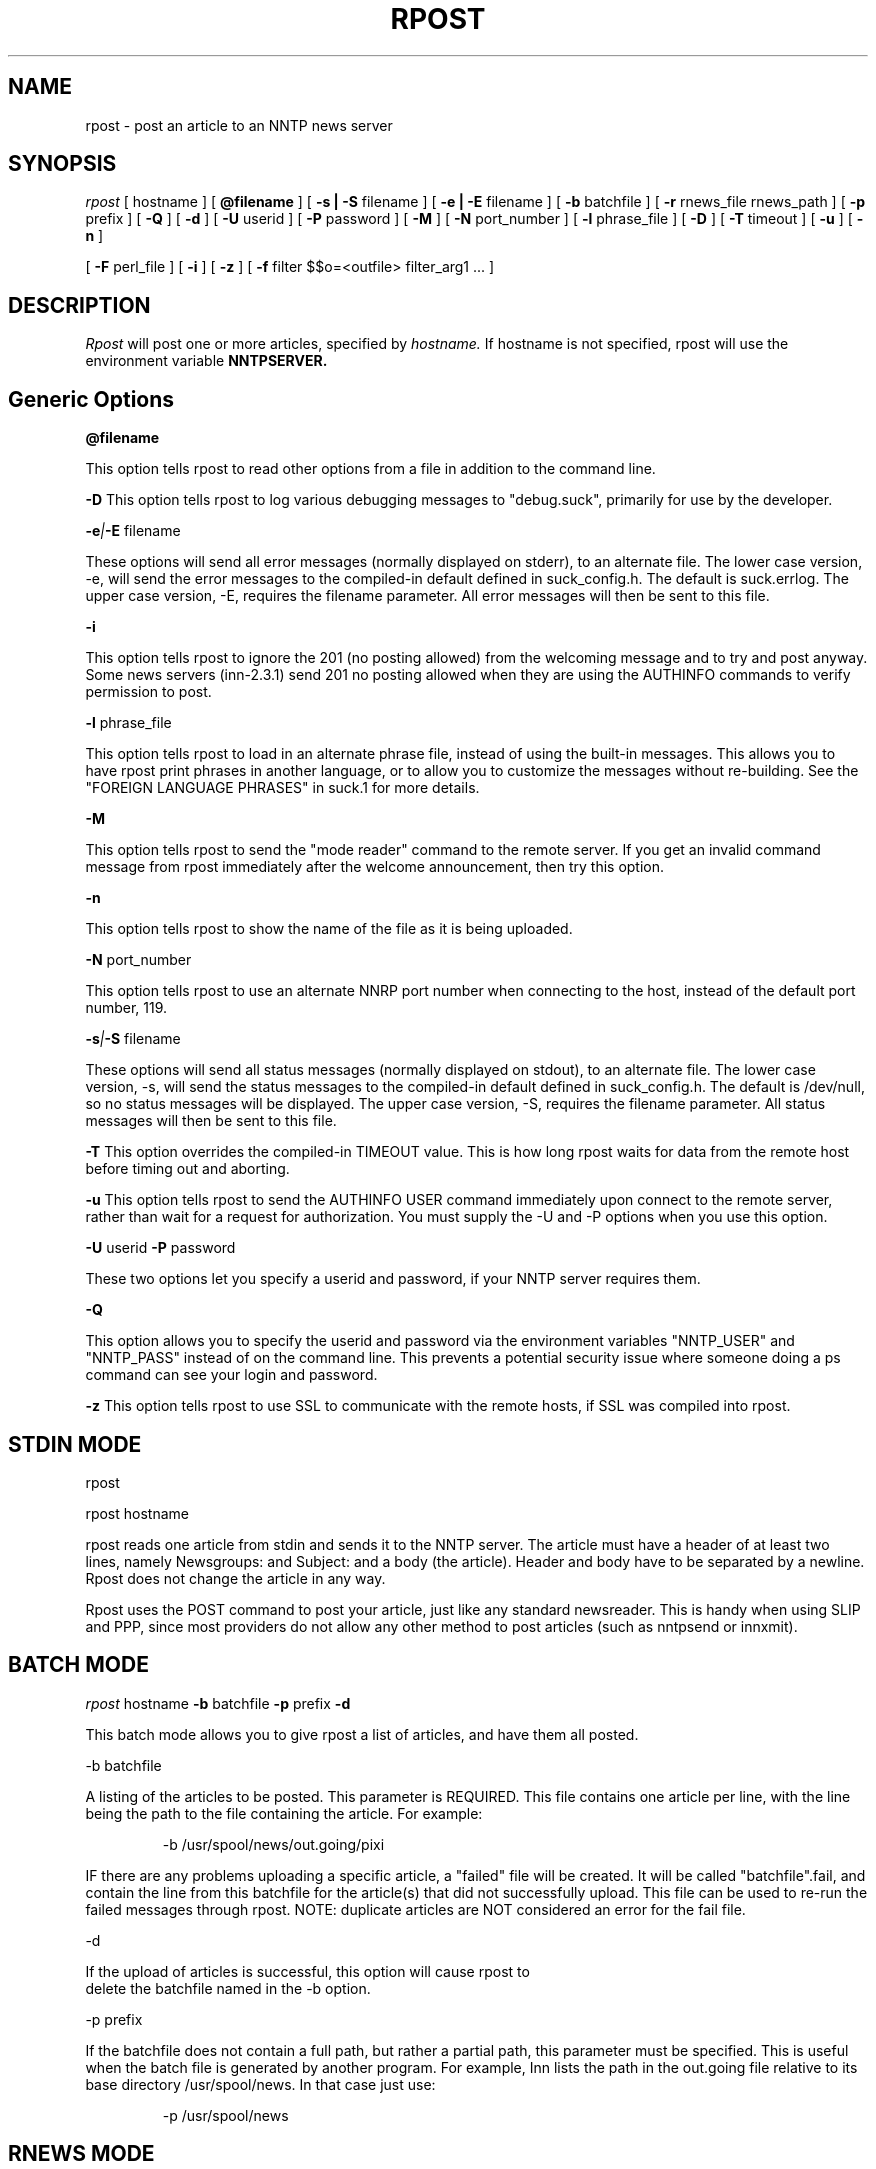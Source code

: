 .\" $Revision: 3.10.2 $
.TH RPOST 1
.SH NAME
rpost - post an article to an NNTP news server
.SH SYNOPSIS
.I rpost
[
.BI
hostname
]
[
.BI @filename
]
[
.BI -s\ |\ -S
filename
]
[
.BI -e\ |\ -E
filename
]
[
.BI -b
batchfile
]
[
.BI -r
rnews_file rnews_path
]
[
.BI -p
prefix
]
[
.BI -Q
]
[
.BI -d
]
[
.BI \-U
userid
]
[
.BI \-P
password
]
[
.BI \-M
]
[
.BI \-N
port_number
]
[
.BI \-l
phrase_file
]
[
.BI \-D
]
[
.BI \-T
timeout
]
[
.BI \-u
]
[
.BI \-n
]

[
.BI -F
perl_file
]
[
.BI -i
]
[
.BI -z
]
[
.BI -f
filter $$o=<outfile> filter_arg1 ...
]
.SH DESCRIPTION
.I Rpost
will post one or more articles, specified by
.I hostname.
If hostname is not specified, rpost will use the environment
variable
.BI NNTPSERVER.
.SH Generic Options

.BI \@filename 

This option tells rpost to read other options from a file in addition to the
command line.

.BI \-D 
This option tells rpost to log various debugging messages to "debug.suck",
primarily for use by the developer.

.BI \-e | \-E
filename

These options will send all error messages (normally displayed on stderr), to 
an alternate file.  The lower case version, -e, will send the error messages
to the compiled-in default defined in suck_config.h.  The default is suck.errlog.
The upper case version, -E, requires the filename parameter.  All error messages
will then be sent to this file.

.BI \-i

This option tells rpost to ignore the 201 (no posting allowed) from the welcoming
message and to try and post anyway.   Some news servers (inn-2.3.1) send 201 
no posting allowed when they are using the AUTHINFO commands to verify permission
to post.

.BI \-l
phrase_file

This option tells rpost to load in an alternate phrase file, instead of using
the built-in messages.  This allows you to have rpost print phrases in another
language, or to allow you to customize the messages without re-building.
See the "FOREIGN LANGUAGE PHRASES" in suck.1 for more details.

.BI \-M

This option tells rpost to send the "mode reader" command to the remote
server.  If you get an invalid command message from rpost immediately
after the welcome announcement, then try this option.

.BI \-n

This option tells rpost to show the name of the file as it is being
uploaded.

.BI \-N
port_number

This option tells rpost to use an alternate NNRP port number when connecting
to the host, instead of the default port number, 119.

.BI \-s | \-S
filename

These options will send all status messages (normally displayed on stdout), to
an alternate file.  The lower case version, -s, will send the status messages
to the compiled-in default defined in suck_config.h.  The default is /dev/null,
so no status messages will be displayed.  The upper case version, -S, requires
the filename parameter.  All status messages will then be sent to this file.

.BI \-T
This option overrides the compiled-in TIMEOUT value. This is how long rpost waits for data
from the remote host before timing out and aborting.

.BI \-u
This option tells rpost to send the AUTHINFO USER command immediately upon connect to the
remote server, rather than wait for a request for authorization.  You must supply the
\-U and \-P options when you use this option.

.BI \-U
userid
.BI \-P
password

These two options let you specify a userid and password, if your NNTP server
requires them.

.BI \-Q

This option allows you to specify the userid and password via the environment variables
"NNTP_USER" and "NNTP_PASS" instead of on the command line.  This prevents a potential
security issue where someone doing a ps command can see your login and password.

.BI \-z
This option tells rpost to use SSL to communicate with the remote hosts, if SSL was
compiled into rpost.

.SH STDIN MODE
rpost

rpost hostname

rpost reads one article from stdin and sends it to the 
NNTP server. The article must have a header of at least two lines, namely
Newsgroups: and Subject: and a body (the article). Header and body
have to be separated by a newline.  Rpost does not change the article
in any way.

Rpost uses the POST command to post your article, just like any standard
newsreader.  This is handy when using SLIP and PPP, since most providers
do not allow any other method to post articles (such as nntpsend or innxmit).
.SH BATCH MODE

.I rpost
.BI
hostname
.BI -b
batchfile
.BI -p
prefix
.BI -d

This batch mode allows you to give rpost a list of articles, and have
them all posted.

-b batchfile

A listing of the articles to be posted.  This parameter is REQUIRED.
This file contains one article per line, with
the line being the path to the file containing the article. For
example:

.RS
-b /usr/spool/news/out.going/pixi
.RE

IF there are any problems uploading a specific article, a "failed" file
will be created.  It will be called "batchfile".fail, and contain the
line from this batchfile for the article(s) that did not successfully upload.
This file can be used to re-run the failed messages through rpost.  NOTE:
duplicate articles are NOT considered an error for the fail file.

-d 

If the upload of articles is successful, this option will cause rpost to
 delete the batchfile named in the -b option.
 
-p prefix

If the batchfile does not contain a full path, but rather
a partial path, this parameter must be specified.  This is useful
when the batch file is generated by another program.
For example, Inn lists the path in the out.going file relative 
to its base directory /usr/spool/news.  In that case just use:

.RS
 -p /usr/spool/news
.RE

.SH RNEWS MODE
.I rpost
.BI
hostname
.BI -r
rnews_file
rnews_path

This option allows you to use rnews generated file(s) to post.  It requires
two parameters. 

rnews_file - this is the base name for the rnews files.  If you have your
rnews file(s) called batch1, batch2, etc., then this argument would be
"batch".

rnews_path - this is the path to the location of the rnews files.
.RS
-r batch /usr/tmp/rnews
.RE

-d

If the upload of all the articles from any of the rnews files is
successful, then this option will cause rpost to delete that
particular rnews file.

.SH FILTER MODES
-f filter $$o=<outfile> filter_arg1 filter_arg2 ...

In many cases, each article must be massaged before the 
remote NNTP will accept it.  This option, and the embedded
perl filter option below, lets you do that.  These filters do not
work in STDIN mode, but in the batch and rnews modes from above.
Note that the -f .... option must be the LAST option, as
everything that follows it is passed to the filter, except
as noted below.
There are three required parameters with this:

$$o=<outfile>	- <outfile> is the name of the file produced by
your filter that will get uploaded to the remote NNTP server.
THIS IS NOT passed to your filter program.  This can be specified 
anywhere on the command line AFTER the -f filter argument, either before
the filter name, or after it.

filter - name of the program to call.  Whatever follows filter, EXCEPT
for the $$o, are arguments passed to the filter.

arg1 - The first argument to your filter program/script.  It most
likely will be $$i, which rpost fills in with the name of the article
that needs to be cleaned up.

arg2 ... - any additional args needed can be specified.

.PP
Let's clarify this a bit with an example.  Some NNTP servers don't
like to receive articles with the NNTP-Posting-Host filled in.
Create a short shell script to delete this from a file:

\-myscr--------------------------------------------

#!/bin/sh

sed -e "/^NNTP-Posting-Host/d" $1 > $2

\-end myscr----------------------------------------
.PP
Then call rpost like this:
.RS
rpost localhost -b /usr/spool/news/out.going/pixi -f myscr \\$\\$o=/tmp/FILTERED_MSG \\$\\$i /tmp/FILTERED_MSG
.RE

Then, before each article is uploaded, myscr is called like such:
.RS
myscr infilename /tmp/FILTERED_MSG
.RE

After myscr has finished, rpost uploads the cleaned up article,
stored in /tmp/FILTERED_MSG, to the remote NNTP server.
.SH NOTE:
The $$o and $$i have to be escaped, using either the backslashes
as above, or with single quotes, to prevent the shell from
trying to interpret these as variables.  Failure to escape them will result
in rpost not working!

.BI -F
perlfilter
.PP
This option allows you to use an embedded perl filter to filter your articles.
In order to use this, you must edit the Makefile, and define the various
PERL_ options.
It has a couple of advantages over the -f option above.  Because it is 
embedded perl, there are no forks and execls() done, so it should be faster.
Also, you don't need to worry about the arguments to the program and 
escaping $$, etc as above.
.PP
Rpost will, when it starts up, load in the perlfilter file designated and parse
it for syntax errors.  Then, for each article to be uploaded, rpost will call the 
subroutine "perl_rpost", contained in the perlfilter file.  See sample/put.news.pl
for a complete working example.  There are
three key points you need to be aware of when creating your filter.  

.RS
1. The perlfilter file must contain the line "package Embed::Persistant;", so
that variables in the perlfilter file don't clash with rpost variables, and
the subroutine must be called "perl_rpost".  This can be changed by editting
the PERL_RPOST_SUB define in suck_config.h.
.RE

.RS
2. The perl_rpost subroutine receives the input file name as its sole argument,
and must return the full path to the location of the
filtered article as a single scalar string (return $outfile).
.RE

.RS
3. The subroutine must explicitly close the output file (containing the filtered
argument) before it returns.  This is because perl will only do an automatic
close upon program completion (in our case when rpost exits), or when the 
file handle is reused (the next time the subroutine is called).  If the
close is not done, then more than likely, a 0 byte file will exist when
rpost tries to post the article, and errors will result.
 
.SH WARNING:

Be very careful with what the filter program deletes from the article.  Deleting
the wrong line can have bad effects later on.  For example, do not delete the 
MSG-ID line, as this could cause a single message to be posted many times, depending
on the configuration of both the local and remote newserver. 

.SH RPOST ARGUMENT FILE
.PP
If you specify @filename on the command line, rpost will read from filename and
parse it for any arguments that you wish to pass to rpost.  You specify the
same arguments in this file as you do on the command line.  The arguments
can be on one line, or spread out among more than one line.  You may also
use comments.  Comments begin with '#' and go to the end of a line.  All
command line arguments override arguments in the file.  One advantage to
using the file instead of the command line, is that you don't have to
escape any special characters, such as $.

.RS
# Sample Argument file
.RE
.RS
-b batch # batch file option
.RE
.RS
-M	# use mode reader option
.RE

.SH EXIT VALUES
Rpost returns the following exit values:

.RS
0 = success
.RE
.RS
1 = error posting an article
.RE
.RS
2 = unable to do NNTP authorization with the remote server.
.RE
.RS
3 = unexpected answer to command when doing NNTP authorization.
.RE
.RS
-1 = other fatal error.
.RE

.de R$
This is revision \\$3, \\$4.
..
.SH "SEE ALSO"
suck(1), testhost(1), lpost(1).
